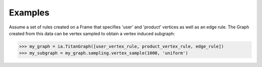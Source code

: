 Examples
--------
Assume a set of rules created on a Frame that specifies 'user' and 'product'
vertices as well as an edge rule.
The Graph created from this data can be vertex sampled to obtain a vertex
induced subgraph:

.. code::

    >>> my_graph = ia.TitanGraph([user_vertex_rule, product_vertex_rule, edge_rule])
    >>> my_subgraph = my_graph.sampling.vertex_sample(1000, 'uniform')
